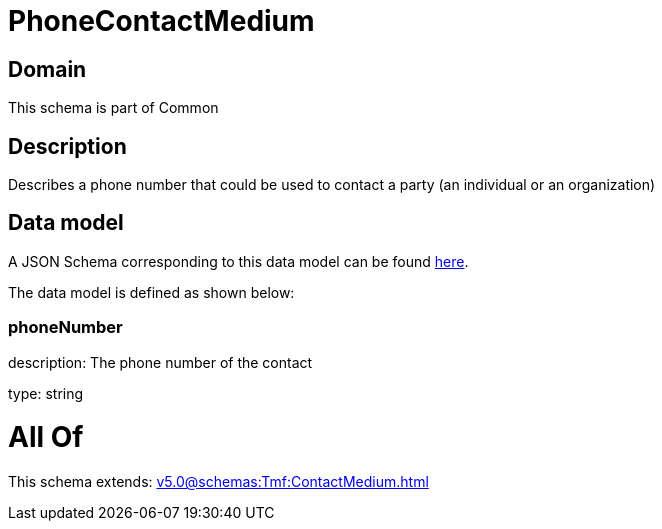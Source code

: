 = PhoneContactMedium

[#domain]
== Domain

This schema is part of Common

[#description]
== Description

Describes a phone number that could be used to contact a party (an individual or an organization)


[#data_model]
== Data model

A JSON Schema corresponding to this data model can be found https://tmforum.org[here].

The data model is defined as shown below:


=== phoneNumber
description: The phone number of the contact

type: string


= All Of 
This schema extends: xref:v5.0@schemas:Tmf:ContactMedium.adoc[]
